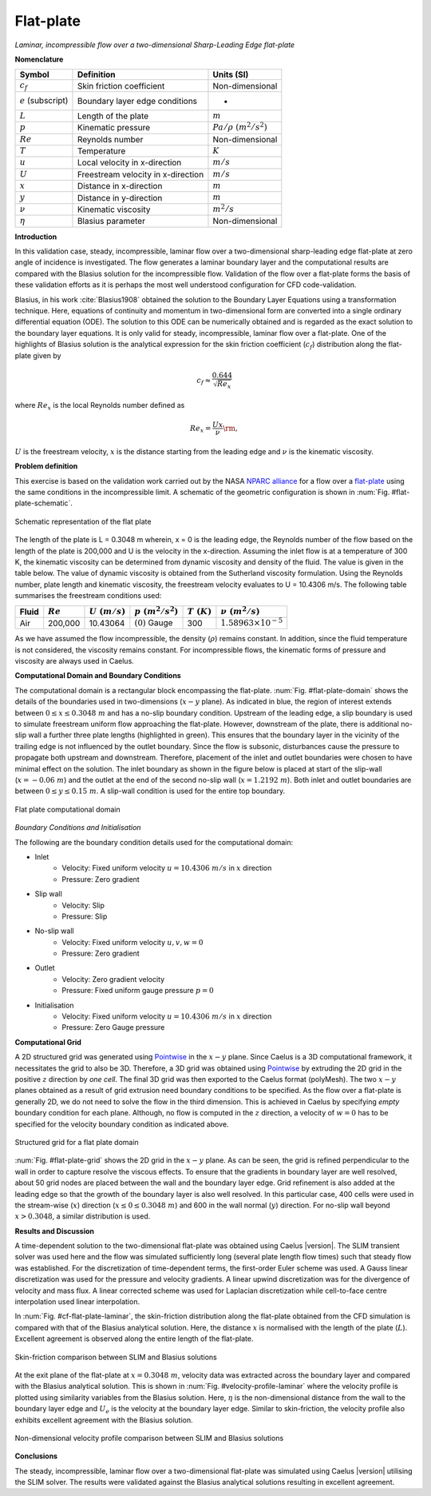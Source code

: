.. _flat-plate-validation-label:

Flat-plate
----------

*Laminar, incompressible flow over a two-dimensional Sharp-Leading Edge flat-plate*

**Nomenclature**

======================  ==================================    =========================
Symbol                  Definition                            Units (SI)
======================  ==================================    =========================
:math:`c_f`             Skin friction coefficient             Non-dimensional
:math:`e` (subscript)   Boundary layer edge conditions        -
:math:`L`               Length of the plate                   :math:`m`
:math:`p`               Kinematic pressure                    :math:`Pa/\rho~(m^2/s^2)`
:math:`Re`              Reynolds number                       Non-dimensional
:math:`T`               Temperature                           :math:`K`
:math:`u`               Local velocity in x-direction         :math:`m/s`
:math:`U`               Freestream velocity in x-direction    :math:`m/s`
:math:`x`               Distance in x-direction               :math:`m`
:math:`y`               Distance in y-direction               :math:`m`
:math:`\nu`             Kinematic viscosity                   :math:`m^2/s`
:math:`\eta`            Blasius parameter                     Non-dimensional
======================  ==================================    =========================

**Introduction**

In this validation case, steady, incompressible, laminar flow over a two-dimensional sharp-leading edge flat-plate at zero angle of incidence is investigated. The flow generates a laminar boundary layer and the computational results are compared with the Blasius solution for the incompressible flow. Validation of the flow over a flat-plate forms the basis of these validation efforts as it is perhaps the most well understood configuration for CFD code-validation.

Blasius, in his work :cite:`Blasius1908` obtained the solution to the Boundary Layer Equations using a transformation technique. Here, equations of continuity and momentum in two-dimensional form are converted into a single ordinary differential equation (ODE). The solution to this ODE can be numerically obtained and is regarded as the exact solution to the boundary layer equations. It is only valid for steady, incompressible, laminar flow over a flat-plate. One of the highlights of Blasius solution is the analytical expression for the skin friction coefficient (:math:`c_f`) distribution along the flat-plate given by

.. math::

   c_f \approx \frac{0.644}{\sqrt{Re_{x}}}
  
where :math:`Re_{x}` is the local Reynolds number defined as

.. math::

   Re_x = \frac{Ux}{\nu}\rm{,}
    
:math:`U` is the freestream velocity, :math:`x` is the distance starting from the leading edge and :math:`\nu` is the kinematic viscosity.

**Problem definition**

This exercise is based on the validation work carried out by the NASA `NPARC alliance <http://www.grc.nasa.gov/WWW/wind/valid/archive.html>`_ for a flow over a `flat-plate <http://www.grc.nasa.gov/WWW/wind/valid/fplam/fplam.html>`_ using the same conditions in the incompressible limit. A schematic of the geometric configuration is shown in :num:`Fig. #flat-plate-schematic`.

.. _flat-plate-schematic:
.. figure:: /sections_v/validation-figures/flat-plate-schematic.*
   :width: 500px
   :align: center

   Schematic representation of the flat plate

The length of the plate is L = 0.3048 m wherein, x = 0 is the leading edge, the Reynolds number of the flow based on the length of the plate is 200,000 and U is the velocity in the x-direction. Assuming the inlet flow is at a temperature of 300 K, the kinematic viscosity can be determined from dynamic viscosity and density of the fluid. The value is given in the table below. The value of dynamic viscosity is obtained from the Sutherland viscosity formulation. Using the Reynolds number, plate length and kinematic viscosity, the freestream velocity evaluates to U = 10.4306 m/s. The following table summarises the freestream conditions used:

+------------+----------------+----------------+----------------------+--------------------+---------------------------------+
| Fluid      | :math:`Re`     | :math:`U~(m/s)`| :math:`p~(m^2/s^2)`  | :math:`T~(K)`      | :math:`\nu~(m^2/s)`             |
+============+================+================+======================+====================+=================================+
| Air        | 200,000        | 10.43064       | :math:`(0)` Gauge    |  300               | :math:`1.58963\times10^{-5}`    |
+------------+----------------+----------------+----------------------+--------------------+---------------------------------+

As we have assumed the flow incompressible, the density (:math:`\rho`)  remains constant. In addition, since the fluid temperature is not considered, the viscosity remains constant. For incompressible flows, the kinematic forms of pressure and viscosity are always used in Caelus.

**Computational Domain and Boundary Conditions**

The computational domain is a rectangular block encompassing the flat-plate. :num:`Fig. #flat-plate-domain` shows the details of the boundaries used in two-dimensions (:math:`x-y` plane). As indicated in blue, the region of interest extends between :math:`0\leq x \leq 0.3048~m` and has a no-slip boundary condition. Upstream of the leading edge, a slip boundary is used to simulate freestream uniform flow approaching the flat-plate. However, downstream of the plate, there is additional no-slip wall a further three plate lengths (highlighted in green). This ensures that the boundary layer in the vicinity of the trailing edge is not influenced by the outlet boundary. Since the flow is subsonic, disturbances cause the pressure to propagate both upstream and downstream. Therefore, placement of the inlet and outlet boundaries were chosen to have minimal effect on the solution. The inlet boundary as shown in the figure below is placed at start of the slip-wall (:math:`x = -0.06~m`) and the outlet at the end of the second no-slip wall (:math:`x = 1.2192~m`). Both inlet and outlet boundaries are between :math:`0\leq y \leq 0.15~m`. A slip-wall condition is used for the entire top boundary.

.. _flat-plate-domain:
.. figure:: /sections_v/validation-figures/flat-plate-domain.*
   :width: 500px
   :align: center

   Flat plate computational domain
    
*Boundary Conditions and Initialisation*

The following are the boundary condition details used for the computational domain:

* Inlet
   - Velocity: Fixed uniform velocity :math:`u = 10.4306~m/s` in :math:`x` direction
   - Pressure: Zero gradient
    
* Slip wall
   - Velocity: Slip
   - Pressure: Slip

* No-slip wall
   - Velocity: Fixed uniform velocity :math:`u, v, w = 0`
   - Pressure: Zero gradient

* Outlet
   - Velocity: Zero gradient velocity
   - Pressure: Fixed uniform gauge pressure :math:`p = 0`
    
* Initialisation
   - Velocity: Fixed uniform velocity :math:`u = 10.4306~m/s` in :math:`x` direction
   - Pressure: Zero Gauge pressure

**Computational Grid**

A 2D structured grid was generated using `Pointwise <http://www.pointwise.com/>`__ in the :math:`x-y` plane. Since Caelus is a 3D computational framework, it necessitates the grid to also be 3D. Therefore, a 3D grid was obtained using `Pointwise <http://www.pointwise.com/>`_ by extruding the 2D grid in the positive :math:`z` direction by *one cell*. The final 3D grid was then exported to the Caelus format (polyMesh). The two :math:`x-y` planes obtained as a result of grid extrusion need boundary conditions to be specified. As the flow over a flat-plate is generally 2D, we do not need to solve the flow in the third dimension. This is achieved in Caelus by specifying *empty* boundary condition for each plane. Although, no flow is computed in the :math:`z` direction, a velocity of :math:`w = 0` has to be specified for the velocity boundary condition as indicated above.

.. _flat-plate-grid:
.. figure:: /sections_v/validation-figures/flat-plate-grid.*
   :width: 800px
   :align: center

   Structured grid for a flat plate domain

:num:`Fig. #flat-plate-grid` shows the 2D grid in the :math:`x-y` plane. As can be seen, the grid is refined perpendicular to the wall in order to capture resolve the viscous effects. To ensure that the gradients in boundary layer are well resolved, about 50 grid nodes are placed between the wall and the boundary layer edge. Grid refinement is also added at the leading edge so that the growth of the boundary layer is also well resolved. In this particular case, 400 cells were used in the stream-wise (:math:`x`) direction (:math:`x \leq 0 \leq 0.3048~m`) and 600 in the wall normal (:math:`y`) direction. For no-slip wall beyond :math:`x > 0.3048`, a similar distribution is used.

**Results and Discussion**

A time-dependent solution to the two-dimensional flat-plate was obtained using Caelus |version|. The SLIM transient solver was used here and the flow was simulated sufficiently long (several plate length flow times) such that steady flow was established. For the discretization of time-dependent terms, the first-order Euler scheme was used. A Gauss linear discretization was used for the pressure and velocity gradients. A linear upwind discretization was for the divergence of velocity and mass flux. A linear corrected scheme was used for Laplacian discretization while cell-to-face centre interpolation used linear interpolation. 

In :num:`Fig. #cf-flat-plate-laminar`, the skin-friction distribution along the flat-plate obtained from the CFD simulation is compared with that of the Blasius analytical solution. Here, the distance :math:`x` is normalised with the length of the plate (:math:`L`). Excellent agreement is observed along the entire length of the flat-plate.

.. _cf-flat-plate-laminar:
.. figure:: /sections_v/validation-figures/cf-flat-plate-laminar.*
   :width: 600px
   :align: center

   Skin-friction comparison between SLIM and Blasius solutions
    
At the exit plane of the flat-plate at :math:`x = 0.3048~m`, velocity data was extracted across the boundary layer and compared with the Blasius analytical solution. This is shown in :num:`Fig. #velocity-profile-laminar` where the velocity profile is plotted using similarity variables from the Blasius solution. Here, :math:`\eta` is the non-dimensional distance from the wall to the boundary layer edge and :math:`U_e` is the velocity at the boundary layer edge. Similar to skin-friction, the velocity profile also exhibits excellent agreement with the Blasius solution.

.. _velocity-profile-laminar:
.. figure:: /sections_v/validation-figures/velocity-profile-laminar.*
   :width: 600px
   :align: center

   Non-dimensional velocity profile comparison between SLIM and Blasius solutions
    
**Conclusions**

The steady, incompressible, laminar flow over a two-dimensional flat-plate was simulated using Caelus |version| utilising the SLIM solver. The results were validated against the Blasius analytical solutions resulting in excellent agreement.
